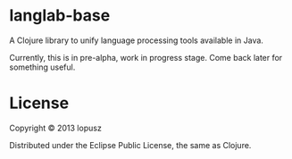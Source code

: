 * langlab-base

A Clojure library to unify language processing tools available in Java.

Currently, this is in pre-alpha, work in progress stage. Come back later
for something useful.

* License

Copyright © 2013 lopusz

Distributed under the Eclipse Public License, the same as Clojure.
